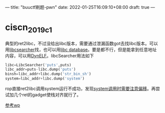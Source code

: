 ---
title: "buuctf刷题-pwn"
date: 2022-01-25T16:09:10+08:00
draft: true
---
* ciscn_2019_c_1
典型的ret2libc，不过没给出libc版本，需要通过泄漏函数got去找libc版本。可以用[[https://www.it610.com/article/1295247433932021760.htm][libcsearcher]]找，也可以用[[https://libc.blukat.me/][libc database]]。要是都不行，但是能拿到任意地址内容，可以用[[https://www.anquanke.com/post/id/85129][DynELF]]。libcSearcher用法如下
#+begin_src python
libc=LibcSearcher('puts',puts)
libc_addr=puts-libc.dump('puts')
binsh=libc_addr+libc.dump('str_bin_sh')
system=libc_addr+libc.dump('system')
#+end_src
rop直接ret2libc调用system运行不成功，发现[[http://blog.eonew.cn/archives/958][system调用时需要注意偏移]]。再尝试加几个ret的gadget使栈对齐就行了。

[[https://darkwing.moe/2019/11/26/ciscn-2019-c-1/][参考wp]]

